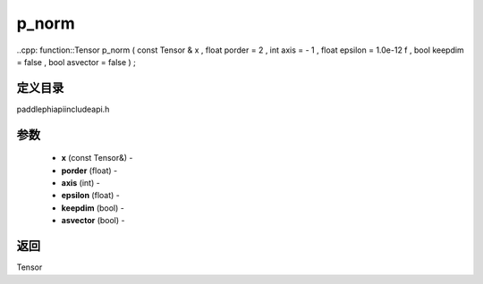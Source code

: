 .. _cn_api_paddle_experimental_p_norm:

p_norm
-------------------------------

..cpp: function::Tensor p_norm ( const Tensor & x , float porder = 2 , int axis = - 1 , float epsilon = 1.0e-12 f , bool keepdim = false , bool asvector = false ) ;

定义目录
:::::::::::::::::::::
paddle\phi\api\include\api.h

参数
:::::::::::::::::::::
	- **x** (const Tensor&) - 
	- **porder** (float) - 
	- **axis** (int) - 
	- **epsilon** (float) - 
	- **keepdim** (bool) - 
	- **asvector** (bool) - 



返回
:::::::::::::::::::::
Tensor
